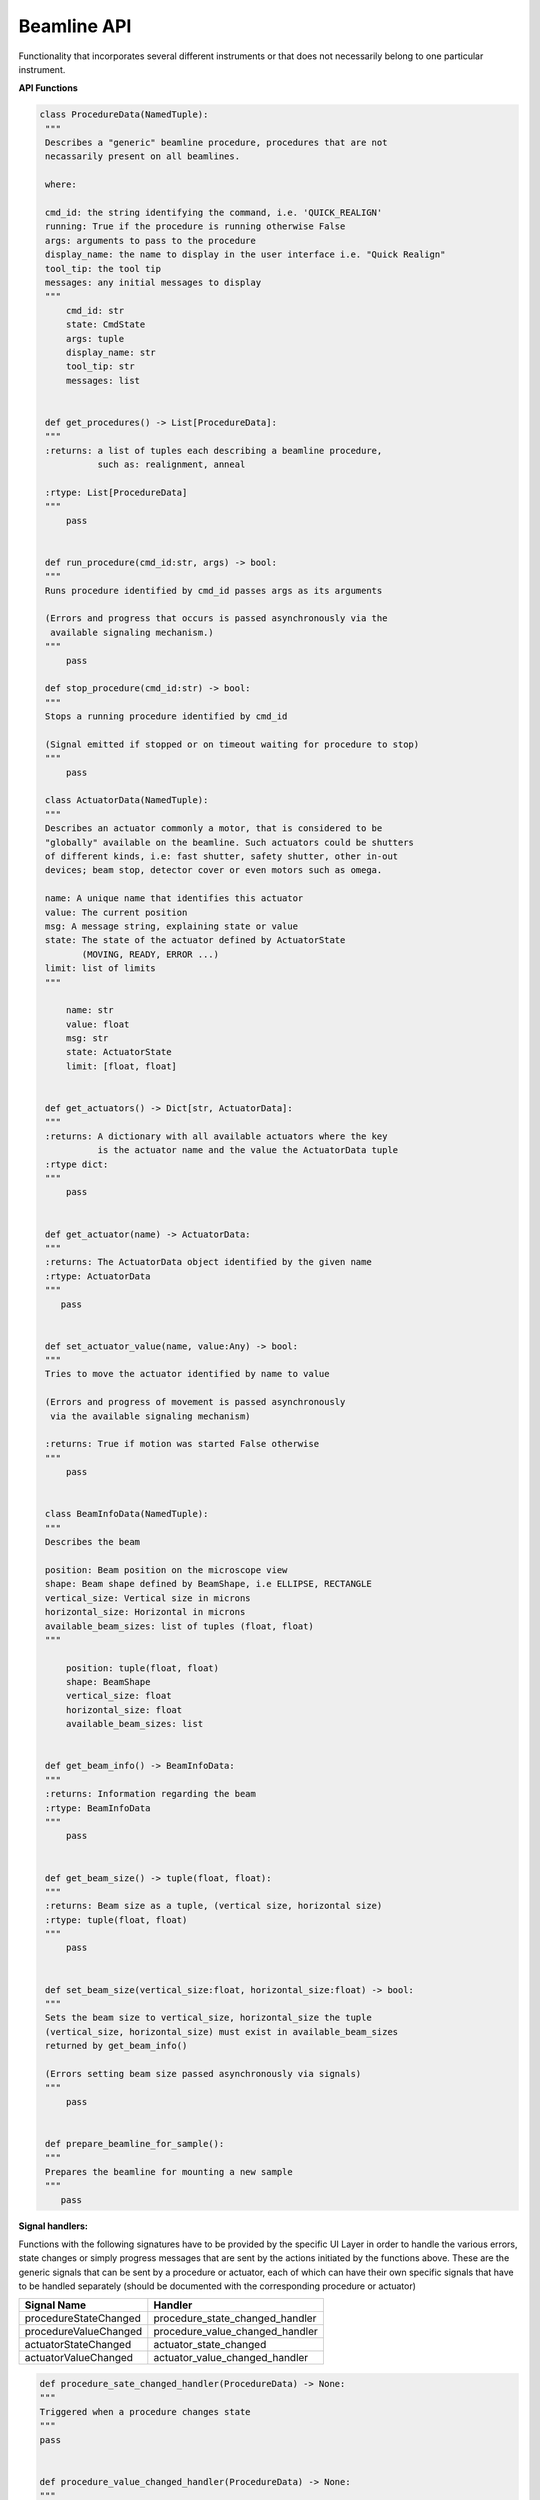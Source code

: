 Beamline API
~~~~~~~~~~~~

Functionality that incorporates several different instruments or that does
not necessarily belong to one particular instrument.



**API Functions**

.. code:: python

   class ProcedureData(NamedTuple):
    """
    Describes a "generic" beamline procedure, procedures that are not
    necassarily present on all beamlines.

    where:

    cmd_id: the string identifying the command, i.e. 'QUICK_REALIGN'
    running: True if the procedure is running otherwise False
    args: arguments to pass to the procedure
    display_name: the name to display in the user interface i.e. "Quick Realign"
    tool_tip: the tool tip
    messages: any initial messages to display
    """
        cmd_id: str
        state: CmdState
        args: tuple
        display_name: str
        tool_tip: str
        messages: list


    def get_procedures() -> List[ProcedureData]:
    """
    :returns: a list of tuples each describing a beamline procedure,
              such as: realignment, anneal

    :rtype: List[ProcedureData]
    """
        pass

        
    def run_procedure(cmd_id:str, args) -> bool:
    """
    Runs procedure identified by cmd_id passes args as its arguments
    
    (Errors and progress that occurs is passed asynchronously via the
     available signaling mechanism.)
    """
        pass    
    
    def stop_procedure(cmd_id:str) -> bool:
    """
    Stops a running procedure identified by cmd_id

    (Signal emitted if stopped or on timeout waiting for procedure to stop)
    """
        pass

    class ActuatorData(NamedTuple):
    """
    Describes an actuator commonly a motor, that is considered to be
    "globally" available on the beamline. Such actuators could be shutters
    of different kinds, i.e: fast shutter, safety shutter, other in-out
    devices; beam stop, detector cover or even motors such as omega.

    name: A unique name that identifies this actuator
    value: The current position
    msg: A message string, explaining state or value
    state: The state of the actuator defined by ActuatorState
           (MOVING, READY, ERROR ...)
    limit: list of limits
    """

        name: str
        value: float
        msg: str
        state: ActuatorState
        limit: [float, float]


    def get_actuators() -> Dict[str, ActuatorData]:
    """
    :returns: A dictionary with all available actuators where the key
              is the actuator name and the value the ActuatorData tuple
    :rtype dict:            
    """
        pass


    def get_actuator(name) -> ActuatorData:
    """
    :returns: The ActuatorData object identified by the given name
    :rtype: ActuatorData
    """
       pass


    def set_actuator_value(name, value:Any) -> bool:
    """
    Tries to move the actuator identified by name to value

    (Errors and progress of movement is passed asynchronously
     via the available signaling mechanism)
    
    :returns: True if motion was started False otherwise
    """
        pass


    class BeamInfoData(NamedTuple):
    """
    Describes the beam

    position: Beam position on the microscope view
    shape: Beam shape defined by BeamShape, i.e ELLIPSE, RECTANGLE
    vertical_size: Vertical size in microns
    horizontal_size: Horizontal in microns
    available_beam_sizes: list of tuples (float, float)
    """

        position: tuple(float, float)
        shape: BeamShape
        vertical_size: float
        horizontal_size: float
        available_beam_sizes: list
    

    def get_beam_info() -> BeamInfoData:
    """
    :returns: Information regarding the beam
    :rtype: BeamInfoData
    """
        pass


    def get_beam_size() -> tuple(float, float):
    """
    :returns: Beam size as a tuple, (vertical size, horizontal size)
    :rtype: tuple(float, float)
    """
        pass


    def set_beam_size(vertical_size:float, horizontal_size:float) -> bool:
    """
    Sets the beam size to vertical_size, horizontal_size the tuple
    (vertical_size, horizontal_size) must exist in available_beam_sizes
    returned by get_beam_info()

    (Errors setting beam size passed asynchronously via signals)
    """
        pass


    def prepare_beamline_for_sample():
    """
    Prepares the beamline for mounting a new sample
    """
       pass


**Signal handlers:**

Functions with the following signatures have to be provided by the specific UI Layer in order
to handle the various errors, state changes or simply progress messages that are sent by the
actions initiated by the functions above. These are the generic signals that can be sent by
a procedure or actuator, each of which can have their own specific signals that have to
be handled separately (should be documented with the corresponding procedure or actuator)

+---------------------------+---------------------------------------+
| Signal Name               | Handler                               |
+===========================+=======================================+
| procedureStateChanged     | procedure_state_changed_handler       |
+---------------------------+---------------------------------------+
| procedureValueChanged     | procedure_value_changed_handler       |
+---------------------------+---------------------------------------+
| actuatorStateChanged      | actuator_state_changed                |
+---------------------------+---------------------------------------+
| actuatorValueChanged      | actuator_value_changed_handler        |
+---------------------------+---------------------------------------+

.. code:: python

   def procedure_sate_changed_handler(ProcedureData) -> None:
   """
   Triggered when a procedure changes state
   """
   pass

   
   def procedure_value_changed_handler(ProcedureData) -> None:
   """
   Triggered when a procedure changes value, i.e. progress
   """
   pass


   def actuator_sate_changed_handler(ActuatorData) -> None:
   """
   Triggered when an actuator changes state
   """
   pass

   
   def actuator_value_changed_handler(ActuatorData) -> None:
   """
   Triggered when an actuator changes value, i.e. movement
   """
   pass
